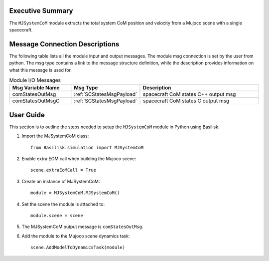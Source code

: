 Executive Summary
-----------------
The ``MJSystemCoM`` module extracts the total system CoM position and velocity from a Mujoco scene with a single spacecraft.

Message Connection Descriptions
-------------------------------
The following table lists all the module input and output messages.
The module msg connection is set by the user from python.
The msg type contains a link to the message structure definition, while the description
provides information on what this message is used for.

.. list-table:: Module I/O Messages
    :widths: 25 25 50
    :header-rows: 1

    * - Msg Variable Name
      - Msg Type
      - Description
    * - comStatesOutMsg
      - :ref:`SCStatesMsgPayload`
      - spacecraft CoM states C++ output msg
    * - comStatesOutMsgC
      - :ref:`SCStatesMsgPayload`
      - spacecraft CoM states C output msg

User Guide
----------
This section is to outline the steps needed to setup the ``MJSystemCoM`` module in Python using Basilisk.

#. Import the MJSystemCoM class::

    from Basilisk.simulation import MJSystemCoM

#. Enable extra EOM call when building the Mujoco scene::

    scene.extraEoMCall = True

#. Create an instance of MJSystemCoM::

    module = MJSystemCoM.MJSystemCoM()

#. Set the scene the module is attached to::

    module.scene = scene

#. The MJSystemCoM output message is ``comStatesOutMsg``.

#. Add the module to the Mujoco scene dynamics task::

    scene.AddModelToDynamicsTask(module)
